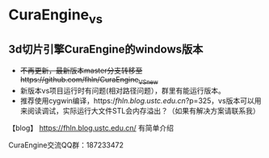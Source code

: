 * CuraEngine_vs
** 3d切片引擎CuraEngine的windows版本
    + +不再更新，最新版本master分支转移至https://github.com/fhln/CuraEngine_VS_new+
    + 新版本vs项目运行时有问题(相对路径问题），群里有能运行版本。
    + 推荐使用cygwin编译，https://fhln.blog.ustc.edu.cn/?p=325，vs版本可以用来阅读调试，实际运行大文件STL会内存溢出？（如果有解决方案请联系我）
【blog】 https://fhln.blog.ustc.edu.cn/ 有简单介绍

CuraEngine交流QQ群：187233472
